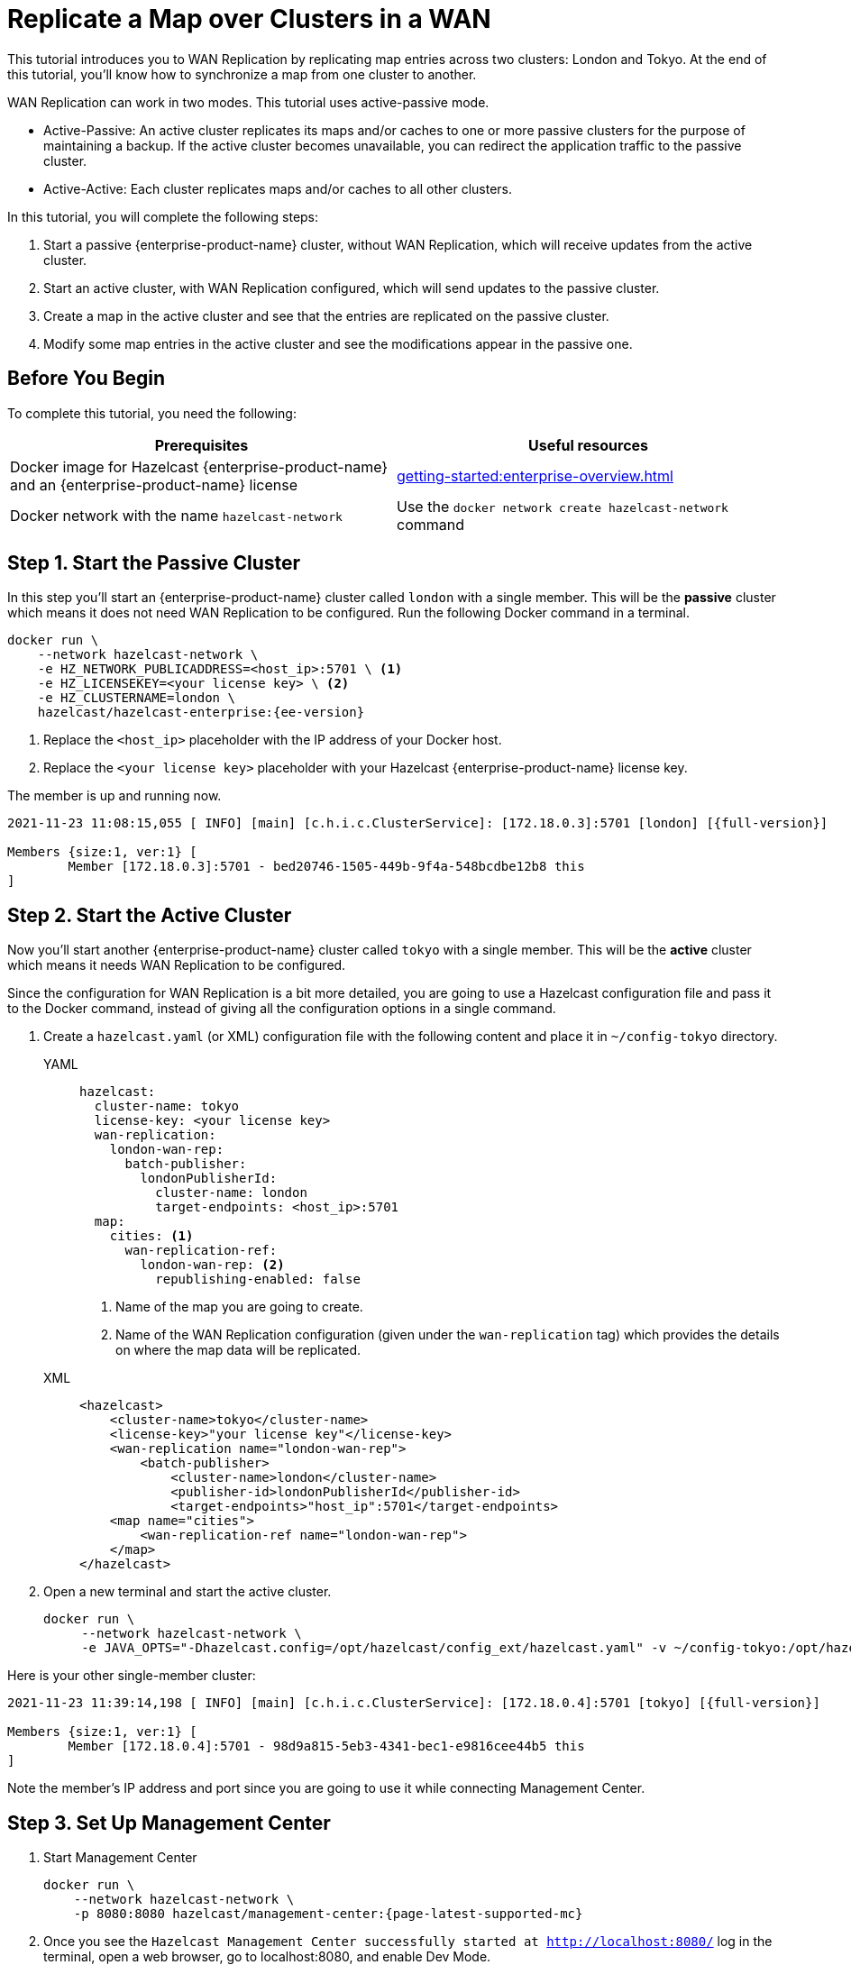 = Replicate a Map over Clusters in a WAN
:description: This tutorial introduces you to WAN Replication by replicating map entries across two clusters: London and Tokyo. At the end of this tutorial, you'll know how to synchronize a map from one cluster to another.
:page-enterprise: true

{description}

WAN Replication can work in two modes. This tutorial uses active-passive mode.

* Active-Passive: An active cluster replicates its maps and/or caches to one or more passive clusters
for the purpose of maintaining a backup. If the active cluster becomes unavailable, you can redirect the application traffic to the passive cluster.
* Active-Active: Each cluster replicates maps and/or caches to all other clusters.


In this tutorial, you will complete the following steps:

. Start a passive {enterprise-product-name} cluster, without WAN Replication, which will receive updates from the active cluster.
. Start an active cluster, with WAN Replication configured, which will send updates to the passive cluster.
. Create a map in the active cluster and see that the entries are replicated on the passive cluster.
. Modify some map entries in the active cluster and see the modifications appear in the passive one.

== Before You Begin

To complete this tutorial, you need the following:

[cols="1a,1a"]
|===
|Prerequisites|Useful resources

|Docker image for Hazelcast {enterprise-product-name} and an {enterprise-product-name} license
|xref:getting-started:enterprise-overview.adoc[]

|Docker network with the name `hazelcast-network`
|Use the `docker network create hazelcast-network` command 

|===

== Step 1. Start the Passive Cluster

In this step you'll start an {enterprise-product-name} cluster called `london` with a single member. This will be the **passive** cluster
which means it does not need WAN Replication to be configured. Run the following Docker command in a terminal.

[source,shell,subs="attributes+"]
----
docker run \
    --network hazelcast-network \
    -e HZ_NETWORK_PUBLICADDRESS=<host_ip>:5701 \ <1>
    -e HZ_LICENSEKEY=<your license key> \ <2>
    -e HZ_CLUSTERNAME=london \
    hazelcast/hazelcast-enterprise:{ee-version}
----
<1> Replace the `<host_ip>` placeholder with the IP address of your Docker host.
<2> Replace the `<your license key>` placeholder with your Hazelcast {enterprise-product-name} license key.

The member is up and running now.

[source,shell,subs="attributes+"]
----
2021-11-23 11:08:15,055 [ INFO] [main] [c.h.i.c.ClusterService]: [172.18.0.3]:5701 [london] [{full-version}] 

Members {size:1, ver:1} [
	Member [172.18.0.3]:5701 - bed20746-1505-449b-9f4a-548bcdbe12b8 this
]
----

== Step 2. Start the Active Cluster

Now you'll start another {enterprise-product-name} cluster called `tokyo` with a single member. This will be the **active** cluster
which means it needs WAN Replication to be configured.

Since the configuration for WAN Replication is a bit more detailed, you are going to use a Hazelcast configuration
file and pass it to the Docker command, instead of giving all the configuration options in a single command.

. Create a `hazelcast.yaml` (or XML) configuration file with the following content and place it in `~/config-tokyo` directory.
+
[tabs]
====
YAML::
+
--

[source,yaml]
----
hazelcast:
  cluster-name: tokyo
  license-key: <your license key>
  wan-replication:
    london-wan-rep:
      batch-publisher:
        londonPublisherId:
          cluster-name: london
          target-endpoints: <host_ip>:5701
  map:
    cities: <1>
      wan-replication-ref:
        london-wan-rep: <2>
          republishing-enabled: false
----
--
<1> Name of the map you are going to create.
<2> Name of the WAN Replication configuration (given under the `wan-replication` tag) which provides the details on where the map data will be replicated.

XML::
+
[source,xml]
----
<hazelcast>
    <cluster-name>tokyo</cluster-name>
    <license-key>"your license key"</license-key>
    <wan-replication name="london-wan-rep">
        <batch-publisher>
            <cluster-name>london</cluster-name>
            <publisher-id>londonPublisherId</publisher-id>
            <target-endpoints>"host_ip":5701</target-endpoints>
    <map name="cities">
        <wan-replication-ref name="london-wan-rep">
    </map>
</hazelcast>
----
====
. Open a new terminal and start the active cluster.
+
[source,shell,subs="attributes+"]
----
docker run \
     --network hazelcast-network \
     -e JAVA_OPTS="-Dhazelcast.config=/opt/hazelcast/config_ext/hazelcast.yaml" -v ~/config-tokyo:/opt/hazelcast/config_ext hazelcast/hazelcast-enterprise:{ee-version}
----

Here is your other single-member cluster:

[source,shell,subs="attributes+"]
----
2021-11-23 11:39:14,198 [ INFO] [main] [c.h.i.c.ClusterService]: [172.18.0.4]:5701 [tokyo] [{full-version}] 

Members {size:1, ver:1} [
	Member [172.18.0.4]:5701 - 98d9a815-5eb3-4341-bec1-e9816cee44b5 this
]
----

Note the member's IP address and port since you are going to use it while connecting Management Center.

== Step 3. Set Up Management Center

. Start Management Center
+
[source,shell,subs="attributes+"]
----
docker run \
    --network hazelcast-network \
    -p 8080:8080 hazelcast/management-center:{page-latest-supported-mc}
----
. Once you see the `Hazelcast Management Center successfully started at http://localhost:8080/` log in the terminal, open a web browser, go to localhost:8080, and enable Dev Mode.
. You will see a **Connect** box on the screen; click on it and enter the passive cluster’s name (`london`) and IP address of its member.
+
image:wan/connect-london-cluster.png[Connect the London cluster]
Management Center is now connected to the `london` cluster.
. Click **Connect** again and enter the active cluster’s name (`tokyo`) and the IP address of its member.
+
image:wan/cluster-connected.png[Both clusters are connected]
Management Center is now connected to the `tokyo` cluster.
. You need to provide your license key; this is needed since you are going to use the WAN Replication feature for the `tokyo` cluster in Management Center.
Click on **View Cluster** for `tokyo`, go to **Settings** located on the very top right of the user interface and, select **License**.
+
image:wan/provide-license.png[Enter your license key]
Type in your license key and click on **Update License**. Close the license screen.
. Verify that the `tokyo` cluster has WAN Replication enabled. Go to **Cluster > WAN Replication**.
+
image:wan/verify-wan-replication.png[Verify that Tokyo cluster has WAN Replication feature enabled]

== Step 4. Create a Map

In this step you switch to the SQL shell in a terminal, create a map called `cities` for the `tokyo` cluster, and put data into it.

. In a new terminal, start the SQL shell that will be connected to the `tokyo` cluster.
+
[source,shell,subs="attributes+"]
----
docker run --network hazelcast-network -it --rm hazelcast/hazelcast:{os-version} hz-cli --targets tokyo@172.18.0.4:5701 sql
----
. Once you see the SQL shell (`sql>`), type the following command and press kbd:[Enter] to create the map.
+
[source,sql]
----
CREATE MAPPING cities (__key INT, country VARCHAR, city VARCHAR)
TYPE IMap 
OPTIONS ('keyFormat'='int', 'valueFormat' = 'json-flat');
----
. Then, type the following command and press kbd:[Enter] to add data to the map.
+
[source,sql]
----
INSERT INTO cities VALUES
(1,'Australia','Canberra'),
(2,'Croatia','Zagreb'),
(3,'Czech Republic','Prague'),
(4,'England','London'),
(5,'Turkey','Ankara'),
(6,'United States','Washington, DC');
----
. See the entries by running the following query.
+
[source,sql]
----
SELECT * FROM cities;
----

You can also see the map and its entries in Management Center, using the SQL browser:

. Select *tokyo* in the dropdown field left to *Cluster Connections* on top of the user interface.
. Go to **Storage** > **Maps**, you will see the `cities` map information.
+
image:wan/map-tokyo.png[Cities map in Tokyo cluster]
. Click on **SQL Browser** located on the very top right of the user interface and choose `cities` in the *select a map* field.
The SQL browser then shows the default query in its editor, `SELECT * FROM cities;`. 
. Click on **Execute Query**; you will see the data you've put in. 
+
image:wan/map-entries.png[Management Center's SQL Browser shows the map data]
. Close the SQL browser.

== Step 5. Verify the Replication

With WAN Replication enabled, your `cities` map and its data should have been replicated from the active cluster (`tokyo`)
to the passive one (`london`). In this step, you'll verify that the `cities` map now also exists in the `london` cluster.

. In Management Center, select *london* in the dropdown field left to *Cluster Connections* on top of the user interface.
. Go to *Storage* > *Maps* and see that the *cities* map is there.

Additionally, you can query the map entries on the `london` cluster using the SQL browser in Management Center.

. You first need to create the mapping so that the `london` cluster can read the map entries.
Open the SQL browser, type in the following query.
+
[source,sql]
----
CREATE MAPPING cities (__key INT, country VARCHAR, city VARCHAR)
TYPE IMap 
OPTIONS ('keyFormat'='int', 'valueFormat' = 'json-flat');
----
. Click **Execute Query**.
+
image:wan/create-mapping-london.png[Create mapping on the London cluster]
. In the `select a map` field, choose `cities`. The editor shows the default `SELECT * FROM cities;` query. Once you execute it, you will see the entries of `cities` map, as in Step 4.
. Close the SQL browser.

== Step 6. Update a Map Entry on the Active Cluster

In this step, you'll update an entry in the `cities` map on the active cluster (`tokyo`) and verify the update is replicated to the passive one (`london`).

. Select *tokyo* in the dropdown field left to *Cluster Connections* on top of the user interface and go to **SQL Browser**.
. Choose *cities* in the *select a map* field and execute the default `SELECT * FROM "cities"` query.
+
image:wan/entry-tobe-modified.png[]
. Now, you are going to modify the data shown above in the red box (the entry having the key `1`). In the SQL editor, delete the default query and type in the following command.
+
[source,sql]
----
SINK INTO cities VALUES
(1, 'Austria', 'Vienna');
----
Execute the query and see the entry has changed.
+
image:wan/entry-modified.png[Data is modified]
. Close the SQL browser and now go to the passive cluster (`london`) by choosing *london* in the dropdown field left to *Cluster Connections* on top of the user interface.
. Open the SQL browser, choose *cities* in the *select a map* field and execute the default query.
. You will see the entry having the key `1` is also modified.

In this step, you have seen that a data modification in the active cluster is immediately replicated to the passive one.
If you do the modification first on the passive cluster, you'd see that the modification is not applied to the active one.

== Step 7. Shut Down the Cluster

Shut down the cluster you've created in this tutorial so that you can start a fresh one when you
move to the other tutorials. To shut down, close the terminals in which the members are running or press kbd:[Ctrl+C] in each terminal.

== Next Steps

See xref:wan:wan.adoc[Synchronizing Data Across Clusters] if you're
interested in learning more about the topics introduced in this tutorial.

Continue learning by configuring clients with a failover cluster in xref:getting-started:blue-green.adoc[Deploy Blue-Green Clusters].

